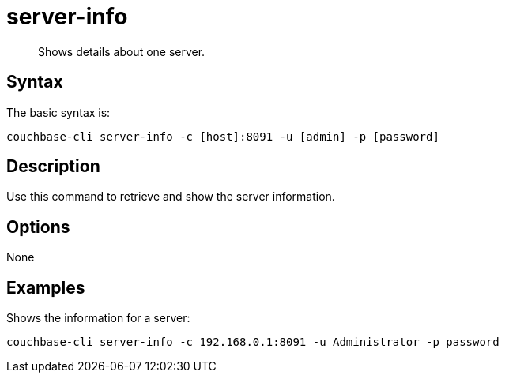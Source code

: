 [#cbcli-servers]
= server-info

[abstract]
Shows details about one server.

== Syntax

The basic syntax is:

----
couchbase-cli server-info -c [host]:8091 -u [admin] -p [password]
----

== Description

Use this command to retrieve and show the server information.

== Options

None

== Examples

Shows the information for a server:

----
couchbase-cli server-info -c 192.168.0.1:8091 -u Administrator -p password
----
